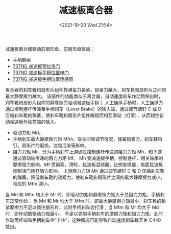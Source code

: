 # -*- eval: (setq org-media-note-screenshot-image-dir (concat default-directory "./static/减速板离合器/")); -*-
:PROPERTIES:
:ID:       CE63C959-9C2F-47FF-BA08-55B4CE80EEBF
:END:
#+LATEX_CLASS: my-article
#+DATE: <2021-10-20 Wed 21:54>
#+TITLE: 减速板离合器

减速板离合器驱动前扇形盘，前扇形盘驱动：
- 手柄钢索
- [[id:C23266EE-2273-4462-B116-DA260A6C7A01][737NG 减速板预位电门]]
- [[id:2206AB5F-29CB-4D84-861E-C2495F592C78][737NG 减速板手柄位置电门]]
- [[id:F6F22189-7609-40CE-819F-016961F04BEA][737NG 减速板手柄位置传感器]]

离合器的刹车靴和扇形片组件靠弹簧力锁紧，锁紧力越大，刹车靴和扇形片之间的最大静摩擦力越大。
该部件的功能类似于离合器，自动速度刹车作动筒伸出时，刹车靴和扇形片组件的静摩擦力驱动减速板手柄；
人工操纵手柄时，人工操纵力通过控制连杆传递至手柄刹车（Lever Brake）的输入端，通过调节螺钉 C 或 D 压缩刹车靴的弹簧，使刹车靴和扇形片组件解锁而相互滑动（打滑），从而超控自动减速板作动筒端的输入。

[[file:./static/减速板离合器/2021-10-20_23-21-35_screenshot.jpg]]

[[file:./static/减速板离合器/2021-10-20_23-29-57_screenshot.jpg]]


- 驱动力矩 Md。
- 手柄刹车最大静摩擦力矩 Mfm，受主间隙调节情况，弹簧锁紧力，刹车鞋销钉，扇形片的磨损，油脂污染等影响。
- 阻力力矩 Mr，分为手柄刹车上游通过控制连杆传递的阻力力矩 Mh，和下游通过驱动轴传递的阻力力矩 Mf。
  Mh 受减速板手柄，控制连杆，相关轴承的摩擦阻力影响。Mf 受钢索，滑轮，扰流板混频器，比例变换器，地面扰流板控制活门连杆阻力影响。
  上游阻力力矩 Mh 通过调节螺钉 C 和 D 压缩刹车靴的弹簧，降低刹车靴的锁紧力，使刹车靴和扇形片之间的最大静摩擦力减小，相应的 Mfm 减小。

当 Md 和 Mfm 均大于 Mr 时，即驱动力矩和静摩擦力矩大于总阻力力矩，手柄刹车正常作动；
当 Md 和 Mr 均大于 Mfm 时，即最大静摩擦力矩最小，刹车靴的锁紧摩擦力不足以锁住扇形片，此时手柄刹车会打滑；当 Mfm 和 Mr 均大于 Md 时，即作动筒驱动力矩最小，
不足以克服手柄刹车的摩擦力矩和阻力力矩，此时作动筒杆端和手柄刹车会“卡住”，这种情况可能导致自动速度刹车跳开关 C440 跳出。
